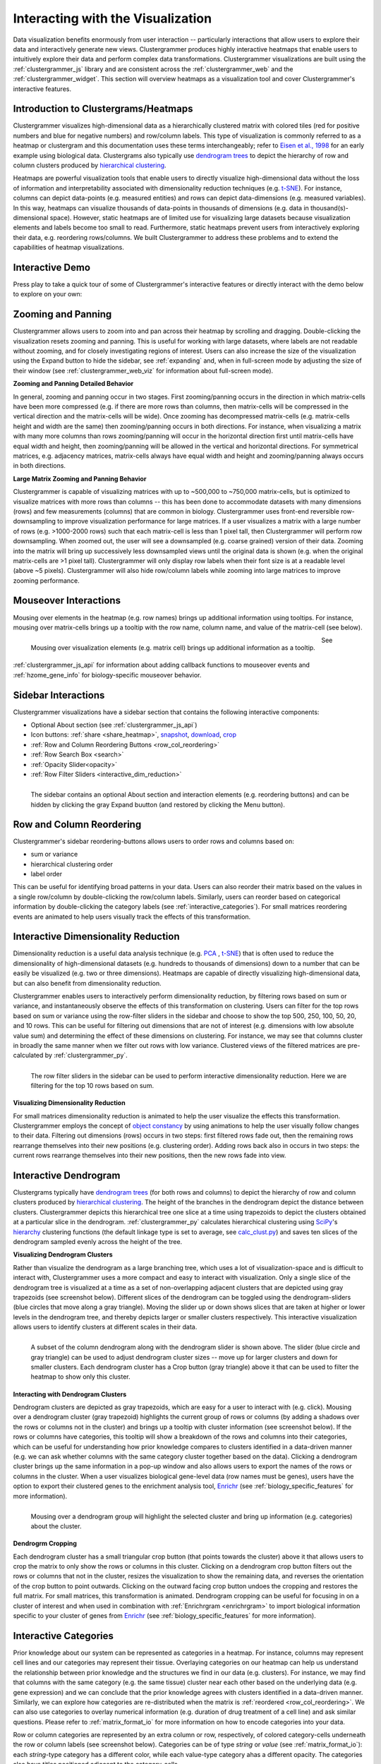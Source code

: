 .. _interacting_with_viz:

Interacting with the Visualization
----------------------------------
Data visualization benefits enormously from user interaction -- particularly interactions that allow users to explore their data and interactively generate new views. Clustergrammer produces highly interactive heatmaps that enable users to intuitively explore their data and perform complex data transformations. Clustergrammer visualizations are built using the :ref:`clustergrammer_js` library and are consistent across the :ref:`clustergrammer_web` and the :ref:`clustergrammer_widget`. This section will overview heatmaps as a visualization tool and cover Clustergrammer's interactive features.

.. _intro_heatmap_clustergram:

Introduction to Clustergrams/Heatmaps
=====================================
Clustergrammer visualizes high-dimensional data as a hierarchically clustered matrix with colored tiles (red for positive numbers and blue for negative numbers) and row/column labels. This type of visualization is commonly referred to as a heatmap or clustergram and this documentation uses these terms interchangeably; refer to `Eisen et al., 1998`_ for an early example using biological data. Clustergrams also typically use `dendrogram trees`_ to depict the hierarchy of row and column clusters produced by `hierarchical clustering`_.

Heatmaps are powerful visualization tools that enable users to directly visualize high-dimensional data without the loss of information and interpretability associated with dimensionality reduction techniques (e.g. `t-SNE`_). For instance, columns can depict data-points (e.g. measured entities) and rows can depict data-dimensions (e.g. measured variables). In this way, heatmaps can visualize thousands of data-points in thousands of dimensions (e.g. data in thousand(s)-dimensional space). However, static heatmaps are of limited use for visualizing large datasets because visualization elements and labels become too small to read. Furthermore, static heatmaps prevent users from interactively exploring their data, e.g. reordering rows/columns. We built Clustergrammer to address these problems and to extend the capabilities of heatmap visualizations.

.. _interactive_demo:

Interactive Demo
================
Press play to take a quick tour of some of Clustergrammer's interactive features or directly interact with the demo below to explore on your own:

.. raw:: html

         <iframe id='iframe_preview' src="https://amp.pharm.mssm.edu/clustergrammer/demo/" frameBorder="0" style='height: 495px; width:730px; margin-bottom:20px;'></iframe>

.. _zooming_and_panning:

Zooming and Panning
===================
Clustergrammer allows users to zoom into and pan across their heatmap by scrolling and dragging. Double-clicking the visualization resets zooming and panning. This is useful for working with large datasets, where labels are not readable without zooming, and for closely investigating regions of interest. Users can also increase the size of the visualization using the Expand button to hide the sidebar, see :ref:`expanding` and, when in full-screen mode by adjusting the size of their window (see :ref:`clustergrammer_web_viz` for information about full-screen mode).

**Zooming and Panning Detailed Behavior**

In general, zooming and panning occur in two stages. First zooming/panning occurs in the direction in which matrix-cells have been more compressed (e.g. if there are more rows than columns, then matrix-cells will be compressed in the vertical direction and the matrix-cells will be wide). Once zooming has decompressed matrix-cells (e.g. matrix-cells height and width are the same) then zooming/panning occurs in both directions. For instance, when visualizing a matrix with many more columns than rows zooming/panning will occur in the horizontal direction first until matrix-cells have equal width and height, then zooming/panning will be allowed in the vertical and horizontal directions. For symmetrical matrices, e.g. adjacency matrices, matrix-cells always have equal width and height and zooming/panning always occurs in both directions.

**Large Matrix Zooming and Panning Behavior**

Clustergrammer is capable of visualizing matrices with up to ~500,000 to ~750,000 matrix-cells, but is optimized to visualize matrices with more rows than columns -- this has been done to accommodate datasets with many dimensions (rows) and few measurements (columns) that are common in biology. Clustergrammer uses front-end reversible row-downsampling to improve visualization performance for large matrices. If a user visualizes a matrix with a large number of rows (e.g. >1000-2000 rows) such that each matrix-cell is less than 1 pixel tall, then Clustergrammer will perform row downsampling. When zoomed out, the user will see a downsampled (e.g. coarse grained) version of their data. Zooming into the matrix will bring up successively less downsampled views until the original data is shown (e.g. when the original matrix-cells are >1 pixel tall). Clustergrammer will only display row labels when their font size is at a readable level (above ~5 pixels). Clustergrammer will also hide row/column labels while zooming into large matrices to improve zooming performance.


Mouseover Interactions
======================
Mousing over elements in the heatmap (e.g. row names) brings up additional information using tooltips. For instance, mousing over matrix-cells brings up a tooltip with the row name, column name, and value of the matrix-cell (see below).

.. figure:: _static/mouseover.png
  :width: 300px
  :align: left
  :alt: Mouseover Interactions

  Mousing over visualization elements (e.g. matrix cell) brings up additional information as a tooltip.

See :ref:`clustergrammer_js_api` for information about adding callback functions to mouseover events and :ref:`hzome_gene_info` for biology-specific mouseover behavior.

.. _sidebar_interactions:

Sidebar Interactions
====================
Clustergrammer visualizations have a sidebar section that contains the following interactive components:

- Optional About section (see :ref:`clustergrammer_js_api`)
- Icon buttons: :ref:`share <share_heatmap>`, snapshot_, download_, crop_
- :ref:`Row and Column Reordering Buttons <row_col_reordering>`
- :ref:`Row Search Box <search>`
- :ref:`Opacity Slider<opacity>`
- :ref:`Row Filter Sliders <interactive_dim_reduction>`

.. figure:: _static/sidebar_expand_button.png
  :width: 500px
  :align: left
  :alt: Sidebar Interactions

  The sidebar contains an optional About section and interaction elements (e.g. reordering buttons) and can be hidden by clicking the gray Expand buutton (and restored by clicking the Menu button).

.. _row_col_reordering:

Row and Column Reordering
=========================
Clustergrammer's sidebar reordering-buttons allows users to order rows and columns based on:

- sum or variance
- hierarchical clustering order
- label order

This can be useful for identifying broad patterns in your data. Users can also reorder their matrix based on the values in a single row/column by double-clicking the row/column labels. Similarly, users can reorder based on categorical information by double-clicking the category labels (see :ref:`interactive_categories`). For small matrices reordering events are animated to help users visually track the effects of this transformation.

.. _interactive_dim_reduction:

Interactive Dimensionality Reduction
====================================
Dimensionality reduction is a useful data analysis technique (e.g. `PCA`_ , `t-SNE`_) that is often used to reduce the dimensionality of high-dimensional datasets (e.g. hundreds to thousands of dimensions) down to a number that can be easily be visualized (e.g. two or three dimensions). Heatmaps are capable of directly visualizing high-dimensional data, but can also benefit from dimensionality reduction.


Clustergrammer enables users to interactively perform dimensionality reduction, by filtering rows based on sum or variance, and instantaneously observe the effects of this transformation on clustering. Users can filter for the top rows based on sum or variance using the row-filter sliders in the sidebar and choose to show the top 500, 250, 100, 50, 20, and 10 rows. This can be useful for filtering out dimensions that are not of interest (e.g. dimensions with low absolute value sum) and determining the effect of these dimensions on clustering. For instance, we may see that columns cluster in broadly the same manner when we filter out rows with low variance. Clustered views of the filtered matrices are pre-calculated by :ref:`clustergrammer_py`.

.. figure:: _static/row_filter.png
  :width: 900px
  :align: left
  :alt: Interactive Dimensionality Reduction

  The row filter sliders in the sidebar can be used to perform interactive dimensionality reduction. Here we are filtering for the top 10 rows based on sum.

**Visualizing Dimensionality Reduction**

For small matrices dimensionality reduction is animated to help the user visualize the effects this transformation. Clustergrammer employs the concept of `object constancy`_ by using animations to help the user visually follow changes to their data. Filtering out dimensions (rows) occurs in two steps: first filtered rows fade out, then the remaining rows rearrange themselves into their new positions (e.g. clustering order). Adding rows back also in occurs in two steps: the current rows rearrange themselves into their new positions, then the new rows fade into view.

.. _interactive_dendrogram:

Interactive Dendrogram
======================
Clustergrams typically have `dendrogram trees`_ (for both rows and columns) to depict the hierarchy of row and column clusters produced by `hierarchical clustering`_. The height of the branches in the dendrogram depict the distance between clusters. Clustergrammer depicts this hierarchical tree one slice at a time using trapezoids to depict the clusters obtained at a particular slice in the dendrogram. :ref:`clustergrammer_py` calculates hierarchical clustering using `SciPy`_'s hierarchy_ clustering functions (the default linkage type is set to average, see `calc_clust.py`_) and saves ten slices of the dendrogram sampled evenly across the height of the tree.

**Visualizing Dendrogram Clusters**

Rather than visualize the dendrogram as a large branching tree, which uses a lot of visualization-space and is difficult to interact with, Clustergrammer uses a more compact and easy to interact with visualization. Only a single slice of the dendrogram tree is visualized at a time as a set of non-overlapping adjacent clusters that are depicted using gray trapezoids (see screenshot below). Different slices of the dendrogram can be toggled using the dendrogram-sliders (blue circles that move along a gray triangle). Moving the slider up or down shows slices that are taken at higher or lower levels in the dendrogram tree, and thereby depicts larger or smaller clusters respectively. This interactive visualization allows users to identify clusters at different scales in their data.

.. figure:: _static/dendrogram_and_slider.png
  :width: 275px
  :align: left
  :alt: Visualizing Dendrogram

  A subset of the column dendrogram along with the dendrogram slider is shown above. The slider (blue circle and gray triangle) can be used to adjust dendrogram cluster sizes -- move up for larger clusters and down for smaller clusters. Each dendrogram cluster has a Crop button (gray triangle) above it that can be used to filter the heatmap to show only this cluster.


**Interacting with Dendrogram Clusters**

Dendrogram clusters are depicted as gray trapezoids, which are easy for a user to interact with (e.g. click). Mousing over a dendrogram cluster (gray trapezoid) highlights the current group of rows or columns (by adding a shadows over the rows or columns not in the cluster) and brings up a tooltip with cluster information (see screenshot below). If the rows or columns have categories, this tooltip will show a breakdown of the rows and columns into their categories, which can be useful for understanding how prior knowledge compares to clusters identified in a data-driven manner (e.g. we can ask whether columns with the same category cluster together based on the data). Clicking a dendrogram cluster brings up the same information in a pop-up window and also allows users to export the names of the rows or columns in the cluster. When a user visualizes biological gene-level data (row names must be genes), users have the option to export their clustered genes to the enrichment analysis tool, `Enrichr`_ (see :ref:`biology_specific_features` for more information).

.. figure:: _static/dendrogram_interaction.png
  :width: 900px
  :align: left
  :alt: Interactive Dendrogram

  Mousing over a dendrogram group will highlight the selected cluster and bring up information (e.g. categories) about the cluster.

**Dendrogrm Cropping**

Each dendrogram cluster has a small triangular crop button (that points towards the cluster) above it that allows users to crop the matrix to only show the rows or columns in this cluster. Clicking on a dendrogram crop button filters out the rows or columns that not in the cluster, resizes the visualization to show the remaining data, and reverses the orientation of the crop button to point outwards. Clicking on the outward facing crop button undoes the cropping and restores the full matrix. For small matrices, this transformation is animated. Dendrogram cropping can be useful for focusing in on a cluster of interest and when used in combination with :ref:`Enrichrgram <enrichrgram>` to import biological information specific to your cluster of genes from `Enrichr`_ (see :ref:`biology_specific_features` for more information).

.. _interactive_categories:

Interactive Categories
======================
Prior knowledge about our system can be represented as categories in a heatmap. For instance, columns may represent cell lines and our categories may represent their tissue. Overlaying categories on our heatmap can help us understand the relationship between prior knowledge and the structures we find in our data (e.g. clusters). For instance, we may find that columns with the same category (e.g. the same tissue) cluster near each other based on the underlying data (e.g. gene expression) and we can conclude that the prior knowledge agrees with clusters identified in a data-driven manner. Similarly, we can explore how categories are re-distributed when the matrix is :ref:`reordered <row_col_reordering>`. We can also use categories to overlay numerical information (e.g. duration of drug treatment of a cell line) and ask similar questions. Please refer to :ref:`matrix_format_io` for more information on how to encode categories into your data.

Row or column categories are represented by an extra column or row, respectively, of colored category-cells underneath the row or column labels (see screenshot below). Categories can be of type *string* or *value* (see :ref:`matrix_format_io`): each *string*-type category has a different color, while each value-type category ahas a different opacity. The categories also have titles positioned adjacent to the category-cells.

.. figure:: _static/categories.png
  :width: 400px
  :align: left
  :alt: Categories

  A subset of column categories is shown above. In this example columns have two categories, 'Category' and 'Gender', which are depicted as colored cells under the column labels

**Interacting with Categories**

Mousing over a category will show the category name in a tooltip and highlight the instances of this category (while also dimming the instances of the other categories) to facilitate visualization of a specific category (see screenshot below). Double-clicking a category-title will reorder the matrix based on this category, which can be useful for getting an overview of all categories. Mousing over a dendrogram cluster will also show a breakdown of the rows/columns in a cluster based on their categories. Users can filter a visualization to only show rows or columns of a particular category by clicking on category while holding down the shift key (and undo this filtering by doing the same).

.. figure:: _static/category_interaction.png
  :width: 900px
  :align: left
  :alt: Interacting with Categories

  Mousing over a category brings up a tooltip with the category name and highlights instances of the category. Shown above is an example of mousing over a column category.

**Updating Categories**

Row categories can be updated using the :ref:`clustergrammer_js_api`, which can be used by developers to add dynamic categories. This feature is used by :ref:`Enrichrgram <enrichrgram>` to visualize enrichment analysis results (see :ref:`biology_specific_features` for more information).

.. _crop:

Cropping
========
Users can employ the Brush-Cropping icon in the sidebar to crop the matrix to a region of interest (see screenshot below). To Crop, click the crop icon and then drag the cursor to define your region of interest. Once you stop dragging, the matrix will crop to show only your selected region of interest. Cropping can be undone by clicking the Undo button in the sidebar (which appears after cropping). This can be useful for focusing in on a small region of your overall matrix. Cropping can be used in combination with the :ref:`download` to export a small region of the matrix or in combination with :ref:`Enrichrgram <enrichrgram>` to perform enrichment analysis on a subset of clustered genes.

.. figure:: _static/brush_crop.png
  :width: 900px
  :align: left
  :alt: Brush Crop

  The above example shows the result of brush-cropping into a section of the heatmap. To brush-crop, click the Crop button (the active red icon in the sidebar on the left panel) and drag/brush your cursor over your area of interest. To undo cropping, click the Undo button (circular arrow) on the right panel.

.. _download:

Download Icon
=============
Obtaining the underlying data from a visualization for re-use and re-analysis can be a tedious task. To facilitate this common task, Clustergrammer's sidebar has a download icon, shown below, that allows users to download the matrix of data in the visualization. The downloaded data reflects the current state of the matrix; e.g. filtering, cropping, and reordering will be reflected in the downloaded data.

.. figure:: _static/download_matrix.png
  :width: 175px
  :align: left
  :alt: Download Icon

  Click the Download icon in the sidebar to download a tab-separated file of the matrix in its current state.

.. _snapshot:

Snapshot Icon
=============
The Snapshot icon in the sidebar allows users to take a SVG or PNG snapshot of their visualization. This snapshot will reflect the current state of the visualization (e.g. reordering, etc) as well as zooming and panning.

.. figure:: _static/snapshot.png
  :width: 175px
  :align: left
  :alt: Snapshot

  Click the Snapshot icon in the sidebar to take a SVG or PNG snapshot of the matrix in its current state (including reordering, etc).

.. _opacity:

Opacity Slider
==============
The Opacity slider in the sidebar allows users to toggle the overall opacity levels of the heatmap. Moving the slider to the left reduces the opacity, while moving to the right increases the opacity. This can be useful for working with 'dim' matrices that can occur as a result of outlier values.

.. _row_search:

Row Searching
=============
Users can search for rows in their matrix using the search box. Row search includes autocomplete and animated zooming into the matrix to display the row of interest.

.. figure:: _static/row_search.png
  :width: 200px
  :align: left
  :alt: Search

  Users can search for rows using the search box in the sidebar. When a row is found, the matrix will zoom into the found row.

.. _expanding:

Expanding
=========
Users can hide the sidebar :ref:`sidebar_interactions` panel using the Expand button at the top left of the matrix. Clicking the Menu button, when expanded, returns the sidebar.

.. _share_heatmap:

Sharing your Interactive Heatmap
================================
Interactive heatmaps produced with the :ref:`clustergrammer_web` and the :ref:`clustergrammer_widget` (when notebooks are rendered through `nbviewer`_) can easily be shared with collaborators by sharing the URL of the visualization on the web app or the notebook. Users can also click the share button on the sidebar (see :ref:`sidebar_interactions`) sidebar to get this shareable URL.

.. figure:: _static/share.png
  :width: 175px
  :align: left
  :alt: Share

  Interactive heatmaps can be shared using the current URL, which can be obtained from the Share icon in the sidebar.

Biology-Specific Interactions
=============================
Clustergrammer has biology-specific features for working with gene-level data including:

- mouseover gene names and description look-up (using `Harmonizome`_)
- enrichment analysis to find biological information (e.g. up-stream transcription factors) specific to your set of genes (using `Enrichr`_)

See :ref:`biology_specific_features` for more information.


.. _`Eisen et al., 1998`: http://www.pnas.org/content/95/25/14863.full
.. _`dendrogram trees`: https://en.wikipedia.org/wiki/Dendrogram
.. _`t-SNE`: https://lvdmaaten.github.io/tsne/
.. _`hierarchical clustering`: https://en.wikipedia.org/wiki/Hierarchical_clustering
.. _`PCA`: https://en.wikipedia.org/wiki/Principal_component_analysis
.. _`object constancy`: https://bost.ocks.org/mike/constancy/
.. _`nbviewer`: http://nbviewer.jupyter.org/
.. _`SciPy`: https://www.scipy.org/
.. _`hierarchy`: https://docs.scipy.org/doc/scipy-0.18.1/reference/cluster.hierarchy.html
.. _`calc_clust.py`: https://github.com/MaayanLab/clustergrammer-py/blob/master/clustergrammer/calc_clust.py
.. _`Enrichr`: http://amp.pharm.mssm.edu/Enrichr/
.. _`Harmonizome`: http://amp.pharm.mssm.edu/Harmonizome/